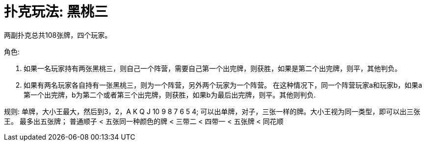 # 扑克玩法: 黑桃三

两副扑克总共108张牌，四个玩家。

角色:

  1. 如果一名玩家持有两张黑桃三，则自己一个阵营，需要自己第一个出完牌，则获胜，如果是第二个出完牌，则平，其他判负。
  2. 如果有两名玩家各自持有一张黑桃三，则为一个阵营，另外两个玩家为一个阵营。
  在这种情况下，同一个阵营玩家a和玩家b，如果a第一个出完牌，b为第二个或者第三个出完牌，则获胜，如果b为最后出完牌，则平。其他则判负.

规则:
 单牌，大小王最大，然后到3，2，A K Q J 10 9 8 7 6 5 4;
 可以出单牌，对子，三张一样的牌。大小王视为同一类型，即可以出三张王。
 最多出五张牌；
 普通顺子 < 五张同一种颜色的牌 < 三带二 < 四带一 < 五张牌 < 同花顺